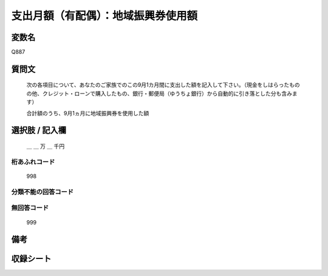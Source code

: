 .. title:: Q887
.. rst-class:: item
====================================================================================================
支出月額（有配偶）：地域振興券使用額
====================================================================================================

.. rst-class:: varname
変数名
==================

Q887

.. rst-class:: question
質問文
==================


   次の各項目について、あなたのご家族でのこの9月1カ月間に支出した額を記入して下さい。（現金をしはらったものの他、クレジット・ローンで購入したもの、銀行・郵便局（ゆうちょ銀行）から自動的に引き落とした分も含みます）


   合計額のうち、9月1ヵ月に地域振興券を使用した額



.. rst-class:: answer
選択肢 / 記入欄
======================

  ＿ ＿ 万 ＿ 千円



.. rst-class:: overflow
桁あふれコード
-------------------------------
  998


.. rst-class:: not_available
分類不能の回答コード
-------------------------------------
  


.. rst-class:: not_available
無回答コード
-------------------------------------
  999


.. rst-class:: bikou
備考
==================



.. rst-class:: include_sheet
収録シート
=======================================
.. hlist::
   :columns: 3
   
   
   * p7_4
   
   


.. index:: Q887